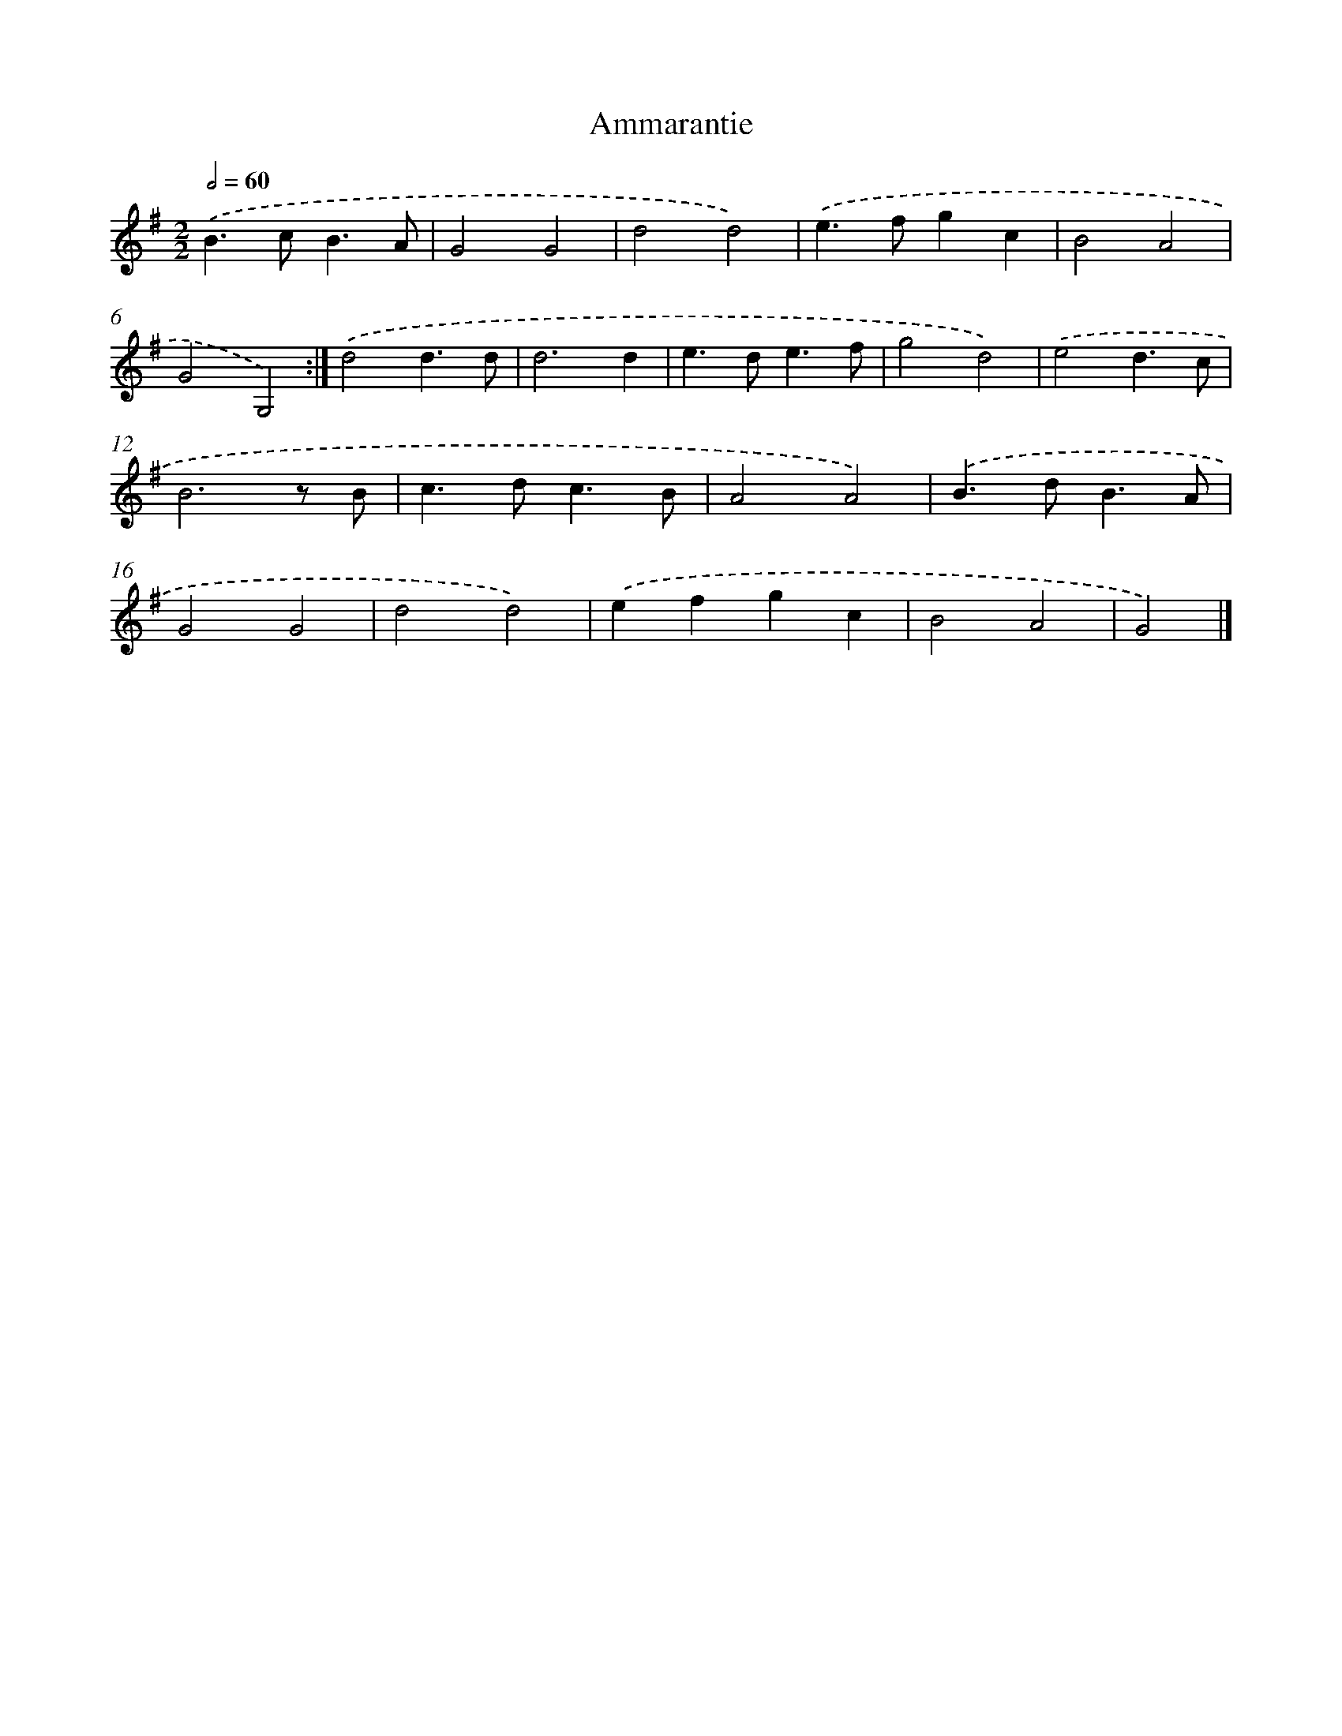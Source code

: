 X: 5980
T: Ammarantie
%%abc-version 2.0
%%abcx-abcm2ps-target-version 5.9.1 (29 Sep 2008)
%%abc-creator hum2abc beta
%%abcx-conversion-date 2018/11/01 14:36:23
%%humdrum-veritas 1464691037
%%humdrum-veritas-data 1049886024
%%continueall 1
%%barnumbers 0
L: 1/4
M: 2/2
Q: 1/2=60
K: G clef=treble
.('B>cB3/A/ |
G2G2 |
d2d2) |
.('e>fgc |
B2A2 |
G2G,2) :|]
.('d2d3/d/ |
d3d |
e>de3/f/ |
g2d2) |
.('e2d3/c/ |
B3z/ B/ |
c>dc3/B/ |
A2A2) |
.('B>dB3/A/ |
G2G2 |
d2d2) |
.('efgc |
B2A2 |
G2) |]
